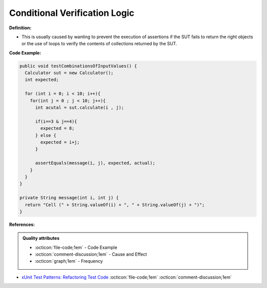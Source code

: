 Conditional Verification Logic
^^^^^
**Definition:**

* This is usually caused by wanting to prevent the execution of assertions if the SUT fails to return the right objects or the use of loops to verify the contents of collections returned by the SUT.


**Code Example:**

.. code-block:: java

  public void testCombinationsOfInputValues() {
    Calculator sut = new Calculator();
    int expected;

    for (int i = 0; i < 10; i++){
      for(int j = 0 ; j < 10; j++){
        int acutal = sut.calculate(i , j);

        if(i==3 & j==4){
          expected = 8;
        } else {
          expected = i+j;
        }

        assertEquals(message(i, j), expected, actual);
      }
    }
  }

  private String message(int i, int j) {
    return "Cell (" + String.valueOf(i) + ", " + String.valueOf(j) + ")";
  }

**References:**

.. admonition:: Quality attributes

    * :octicon:`file-code;1em` -  Code Example
    * :octicon:`comment-discussion;1em` -  Cause and Effect
    * :octicon:`graph;1em` -  Frequency

* `xUnit Test Patterns: Refactoring Test Code <https://books.google.com.br/books?hl=pt-BR&lr=&id=-izOiCEIABQC&oi=fnd&pg=PT19&dq=%22test+code%22+AND+(%22test*+smell*%22+OR+antipattern*+OR+%22poor+quality%22)&ots=YL71coYZkx&sig=s3U1TNqypvSAzSilSbex5lnHonk#v=onepage&q=%22test%20code%22%20AND%20(%22test*%20smell*%22%20OR%20antipattern*%20OR%20%22poor%20quality%22)&f=false>`_ :octicon:`file-code;1em` :octicon:`comment-discussion;1em`

